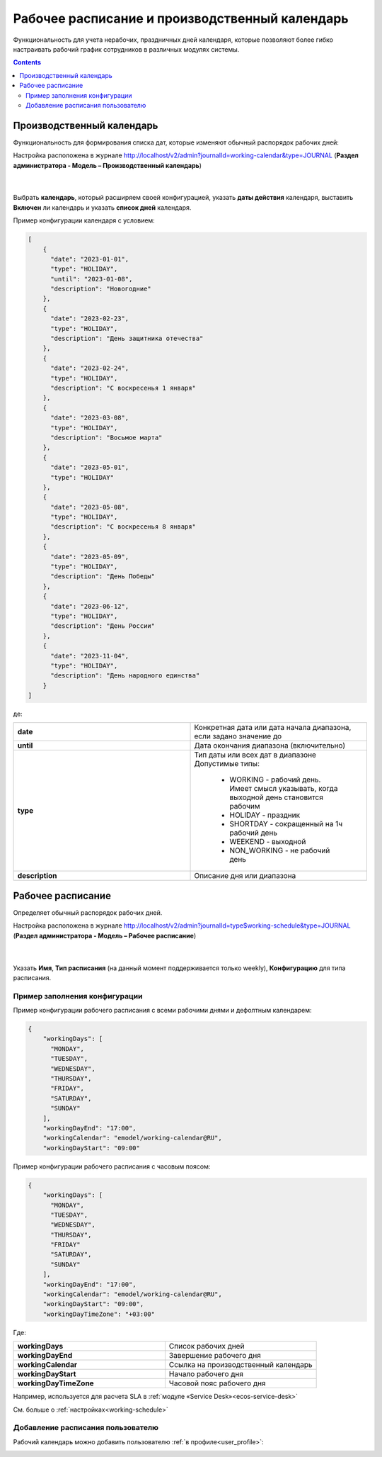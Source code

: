 Рабочее расписание и производственный календарь
================================================

.. _business-schedule:

Функциональность для учета нерабочих, праздничных дней календаря, которые позволяют более гибко настраивать рабочий график сотрудников в различных модулях системы.

.. contents::
   :depth: 3

Производственный календарь
----------------------------

Функциональность для формирования списка дат, которые изменяют обычный распорядок рабочих дней:

Настройка расположена в журнале http://localhost/v2/admin?journalId=working-calendar&type=JOURNAL (**Раздел администратора - Модель – Производственный календарь**)

 .. image:: _static/work_calendar/calendar_3.png
       :width: 700
       :align: center 

|

 .. image:: _static/work_calendar/calendar_4.png
       :width: 500
       :align: center 

Выбрать **календарь**, который расширяем своей конфигурацией, указать **даты действия** календаря, выставить **Включен** ли календарь и указать **список дней** календаря.

Пример конфигурации календаря с условием:

.. code-block::

  [
      {
        "date": "2023-01-01",
        "type": "HOLIDAY",
        "until": "2023-01-08",
        "description": "Новогодние"
      },
      {
        "date": "2023-02-23",
        "type": "HOLIDAY",
        "description": "День защитника отечества"
      },
      {
        "date": "2023-02-24",
        "type": "HOLIDAY",
        "description": "С воскресенья 1 января"
      },
      {
        "date": "2023-03-08",
        "type": "HOLIDAY",
        "description": "Восьмое марта"
      },
      {
        "date": "2023-05-01",
        "type": "HOLIDAY"
      },
      {
        "date": "2023-05-08",
        "type": "HOLIDAY",
        "description": "С воскресенья 8 января"
      },
      {
        "date": "2023-05-09",
        "type": "HOLIDAY",
        "description": "День Победы"
      },
      {
        "date": "2023-06-12",
        "type": "HOLIDAY",
        "description": "День России"
      },
      {
        "date": "2023-11-04",
        "type": "HOLIDAY",
        "description": "День народного единства"
      }
  ]

де:

.. list-table:: 
      :widths: 10 10

      * - **date**
        - Конкретная дата или дата начала диапазона, если задано значение до
      * - **until**
        - Дата окончания диапазона (включительно)
      * - **type**
        - | Тип даты или всех дат в диапазоне
          | Допустимые типы: 
             
             * WORKING - рабочий день. Имеет смысл указывать, когда выходной день становится рабочим
             * HOLIDAY - праздник
             * SHORTDAY - сокращенный на 1ч рабочий день 
             * WEEKEND - выходной
             * NON_WORKING - не рабочий день

      * - **description**
        - Описание дня или диапазона


Рабочее расписание
-------------------

Определяет обычный распорядок рабочих дней. 

Настройка расположена в журнале http://localhost/v2/admin?journalId=type$working-schedule&type=JOURNAL (**Раздел администратора - Модель – Рабочее расписание**)

 .. image:: _static/work_calendar/calendar_1.png
       :width: 700
       :align: center 

|

 .. image:: _static/work_calendar/calendar_2.png
       :width: 500
       :align: center 


Указать **Имя**, **Тип расписания** (на данный момент поддерживается только weekly), **Конфигурацию** для типа расписания.

Пример заполнения конфигурации
~~~~~~~~~~~~~~~~~~~~~~~~~~~~~~~~

Пример конфигурации рабочего расписания с всеми рабочими днями и дефолтным календарем:

.. code-block::

  {
      "workingDays": [
        "MONDAY",
        "TUESDAY",
        "WEDNESDAY",
        "THURSDAY",
        "FRIDAY",
        "SATURDAY",
        "SUNDAY"
      ],
      "workingDayEnd": "17:00",
      "workingCalendar": "emodel/working-calendar@RU",
      "workingDayStart": "09:00"
    
Пример конфигурации рабочего расписания с часовым поясом:

.. code-block:: 

  {
      "workingDays": [
        "MONDAY",
        "TUESDAY",
        "WEDNESDAY",
        "THURSDAY",
        "FRIDAY"
        "SATURDAY",
        "SUNDAY"
      ],
      "workingDayEnd": "17:00",
      "workingCalendar": "emodel/working-calendar@RU",
      "workingDayStart": "09:00",
      "workingDayTimeZone": "+03:00"

Где:

.. list-table:: 
      :widths: 10 10

      * - **workingDays**
        - Список рабочих дней
      * - **workingDayEnd**
        - Завершение рабочего дня
      * - **workingCalendar**
        - Ссылка на производственный календарь
      * - **workingDayStart**
        - Начало рабочего дня
      * - **workingDayTimeZone**
        - Часовой пояс рабочего дня

Например, используется для расчета SLA в :ref:`модуле «Service Desk»<ecos-service-desk>`

См. больше о :ref:`настройках<working-schedule>`

Добавление расписания пользователю
~~~~~~~~~~~~~~~~~~~~~~~~~~~~~~~~~~~~

Рабочий календарь можно добавить пользователю :ref:`в профиле<user_profile>`:

.. image:: _static/work_calendar/user_profile.png
     :width: 500
     :align: center
